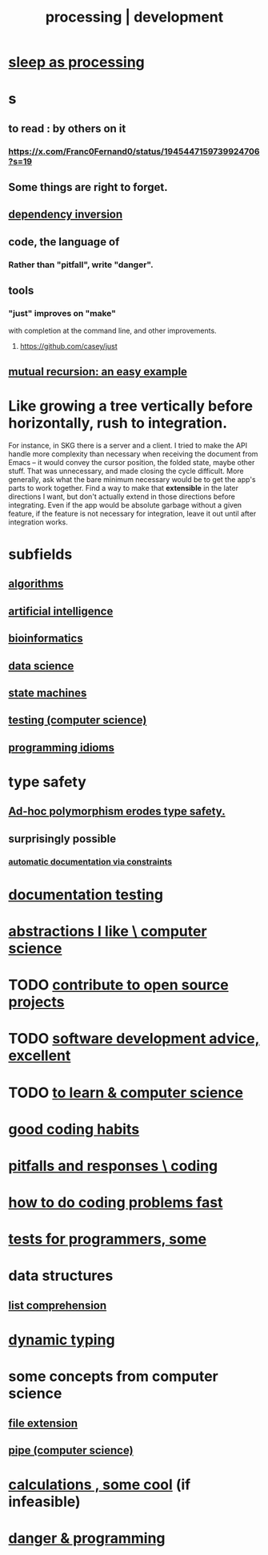 :PROPERTIES:
:ID:       001d7913-c431-461c-92ae-a6a39394856c
:ROAM_ALIASES: development programming processing "computer science"
:END:
#+title: processing | development
* [[id:35fc7de0-cbbf-466f-80ee-3f7d5eb3d806][sleep as processing]]
* s
** to read : by others on it
*** https://x.com/Franc0Fernand0/status/1945447159739924706?s=19
** Some things are right to forget.
** [[id:52e2587c-3485-45cb-9456-d2c9746b2c4d][dependency inversion]]
** code, the language of
*** Rather than "pitfall", write "danger".
** tools
*** "just" improves on "make"
    with completion at the command line,
    and other improvements.
**** https://github.com/casey/just
** [[id:4f6e7dfd-2b17-474b-9126-714bfb76156e][mutual recursion: an easy example]]
* Like growing a tree vertically before horizontally, rush to integration.
  For instance, in SKG there is a server and a client. I tried to make the API handle more complexity than necessary when receiving the document from Emacs -- it would convey the cursor position, the folded state, maybe other stuff. That was unnecessary, and made closing the cycle difficult.
  More generally, ask what the bare minimum necessary would be to get the app's parts to work together. Find a way to make that *extensible* in the later directions I want, but don't actually extend in those directions before integrating. Even if the app would be absolute garbage without a given feature, if the feature is not necessary for integration, leave it out until after integration works.
* subfields
** [[id:e1f7f6e9-3a9a-4804-91f5-7751d7f4e9b8][algorithms]]
** [[id:627da2c2-2f34-46ac-a6d3-9c625c4ff31d][artificial intelligence]]
** [[id:16127b31-70f5-4098-a5c1-1df7cfc93128][bioinformatics]]
** [[id:9f56873c-b871-49d3-b2ed-93ac63133284][data science]]
** [[id:5b4adbe5-e24a-4dc5-b9fa-eddb3b178131][state machines]]
** [[id:73dcc71c-3277-445b-b6ec-05830e955dad][testing (computer science)]]
** [[id:e5c4db3d-2328-4f79-a2ee-f1f9d2fdfd90][programming idioms]]
* type safety
** [[id:65e6d519-5dad-4631-bc25-8a5b83e580c1][Ad-hoc polymorphism erodes type safety.]]
** surprisingly possible
*** [[id:62247288-ab76-4425-8421-64bee5b5fb05][automatic documentation via constraints]]
* [[id:f2cb05a8-11e3-4260-94b7-f9033d301698][documentation testing]]
* [[id:31fab723-6cfd-4f19-a61e-4b65100504f8][abstractions I like \ computer science]]
* TODO [[id:4bd7f12e-2061-40e9-9e98-683552f40918][contribute to open source projects]]
* TODO [[id:90b6eed6-9e66-44de-bbfd-dfc0385bfa35][software development advice, excellent]]
* TODO [[id:f0689a2d-925c-4360-a428-d4f0857b9680][to learn & computer science]]
* [[id:bd48b7ca-4620-49a0-b5a5-915205f7e78e][good coding habits]]
* [[id:f07ab308-a010-45cb-a39e-a01f0b926c15][pitfalls and responses \ coding]]
* [[id:599c31f4-ebc6-4f17-bf83-bb7f604feb1b][how to do coding problems fast]]
* [[id:31569c10-7b37-4fb0-89b5-522c19b0b184][tests for programmers, some]]
* data structures
** [[id:805ec609-79fb-484a-9272-c42de037d1f5][list comprehension]]
* [[id:4f939263-8a43-42be-98af-5aa3d8854d13][dynamic typing]]
* some concepts from computer science
** [[id:4f29e189-09c2-48f7-98b4-25cadcd43ccd][file extension]]
** [[id:bd3b6d2b-6f8b-4dcc-bd52-fe288d3f0a11][pipe (computer science)]]
* [[id:974cd67d-8c30-414d-aeb0-f832a21e08b4][calculations , some cool]] (if infeasible)
* [[id:d64ec5df-18d1-4a91-bda2-05bed28fc5a9][danger & programming]]
